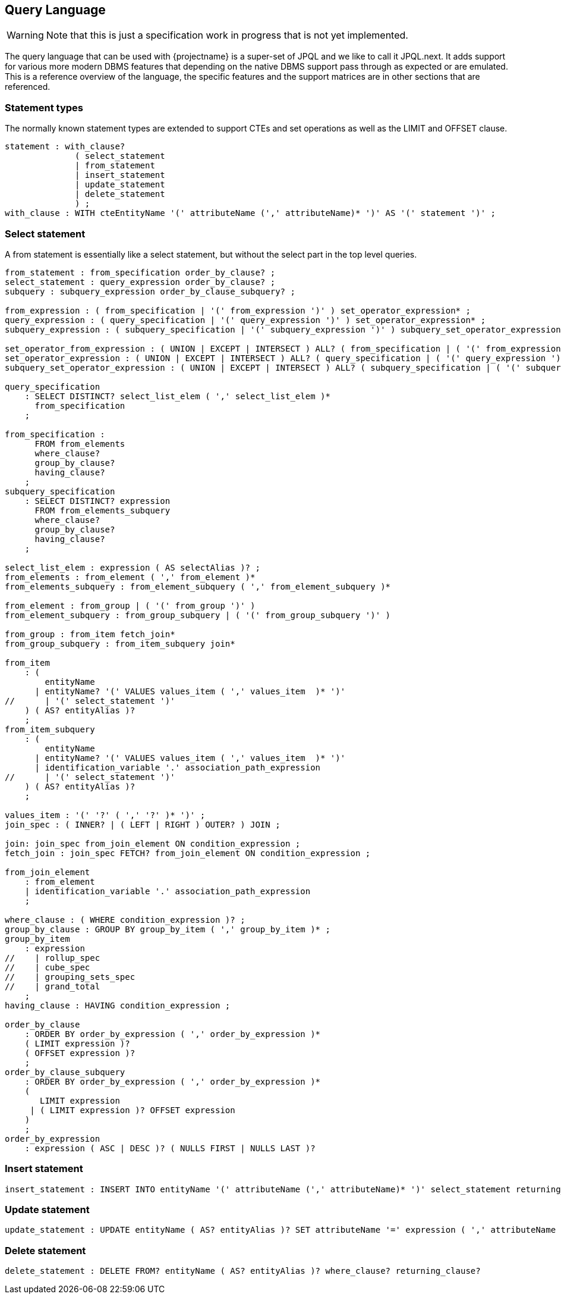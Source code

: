== Query Language

WARNING: Note that this is just a specification work in progress that is not yet implemented.

The query language that can be used with {projectname} is a super-set of JPQL and we like to call it JPQL.next.
It adds support for various more modern DBMS features that depending on the native DBMS support pass through as expected or are emulated.
This is a reference overview of the language, the specific features and the support matrices are in other sections that are referenced.

=== Statement types

The normally known statement types are extended to support CTEs and set operations as well as the LIMIT and OFFSET clause.

[source]
----
statement : with_clause?
              ( select_statement
              | from_statement
              | insert_statement
              | update_statement
              | delete_statement
              ) ;
with_clause : WITH cteEntityName '(' attributeName (',' attributeName)* ')' AS '(' statement ')' ;
----

=== Select statement

A from statement is essentially like a select statement, but without the select part in the top level queries.

[source]
----
from_statement : from_specification order_by_clause? ;
select_statement : query_expression order_by_clause? ;
subquery : subquery_expression order_by_clause_subquery? ;

from_expression : ( from_specification | '(' from_expression ')' ) set_operator_expression* ;
query_expression : ( query_specification | '(' query_expression ')' ) set_operator_expression* ;
subquery_expression : ( subquery_specification | '(' subquery_expression ')' ) subquery_set_operator_expression* ;

set_operator_from_expression : ( UNION | EXCEPT | INTERSECT ) ALL? ( from_specification | ( '(' from_expression ')' ) ) ;
set_operator_expression : ( UNION | EXCEPT | INTERSECT ) ALL? ( query_specification | ( '(' query_expression ')' ) ) ;
subquery_set_operator_expression : ( UNION | EXCEPT | INTERSECT ) ALL? ( subquery_specification | ( '(' subquery_expression ')' ) ) ;

query_specification
    : SELECT DISTINCT? select_list_elem ( ',' select_list_elem )*
      from_specification
    ;

from_specification :
      FROM from_elements
      where_clause?
      group_by_clause?
      having_clause?
    ;
subquery_specification
    : SELECT DISTINCT? expression
      FROM from_elements_subquery
      where_clause?
      group_by_clause?
      having_clause?
    ;

select_list_elem : expression ( AS selectAlias )? ;
from_elements : from_element ( ',' from_element )*
from_elements_subquery : from_element_subquery ( ',' from_element_subquery )*

from_element : from_group | ( '(' from_group ')' )
from_element_subquery : from_group_subquery | ( '(' from_group_subquery ')' )

from_group : from_item fetch_join*
from_group_subquery : from_item_subquery join*

from_item
    : (
        entityName
      | entityName? '(' VALUES values_item ( ',' values_item  )* ')'
//      | '(' select_statement ')'
    ) ( AS? entityAlias )?
    ;
from_item_subquery
    : (
        entityName
      | entityName? '(' VALUES values_item ( ',' values_item  )* ')'
      | identification_variable '.' association_path_expression
//      | '(' select_statement ')'
    ) ( AS? entityAlias )?
    ;

values_item : '(' '?' ( ',' '?' )* ')' ;
join_spec : ( INNER? | ( LEFT | RIGHT ) OUTER? ) JOIN ;

join: join_spec from_join_element ON condition_expression ;
fetch_join : join_spec FETCH? from_join_element ON condition_expression ;

from_join_element
    : from_element
    | identification_variable '.' association_path_expression
    ;

where_clause : ( WHERE condition_expression )? ;
group_by_clause : GROUP BY group_by_item ( ',' group_by_item )* ;
group_by_item
    : expression
//    | rollup_spec
//    | cube_spec
//    | grouping_sets_spec
//    | grand_total
    ;
having_clause : HAVING condition_expression ;

order_by_clause
    : ORDER BY order_by_expression ( ',' order_by_expression )*
    ( LIMIT expression )?
    ( OFFSET expression )?
    ;
order_by_clause_subquery
    : ORDER BY order_by_expression ( ',' order_by_expression )*
    (
       LIMIT expression
     | ( LIMIT expression )? OFFSET expression
    )
    ;
order_by_expression
    : expression ( ASC | DESC )? ( NULLS FIRST | NULLS LAST )?
----

=== Insert statement

[source]
----
insert_statement : INSERT INTO entityName '(' attributeName (',' attributeName)* ')' select_statement returning_clause? ;
----

=== Update statement

[source]
----
update_statement : UPDATE entityName ( AS? entityAlias )? SET attributeName '=' expression ( ',' attributeName '=' expression )* where_clause? returning_clause?
----

=== Delete statement

[source]
----
delete_statement : DELETE FROM? entityName ( AS? entityAlias )? where_clause? returning_clause?
----